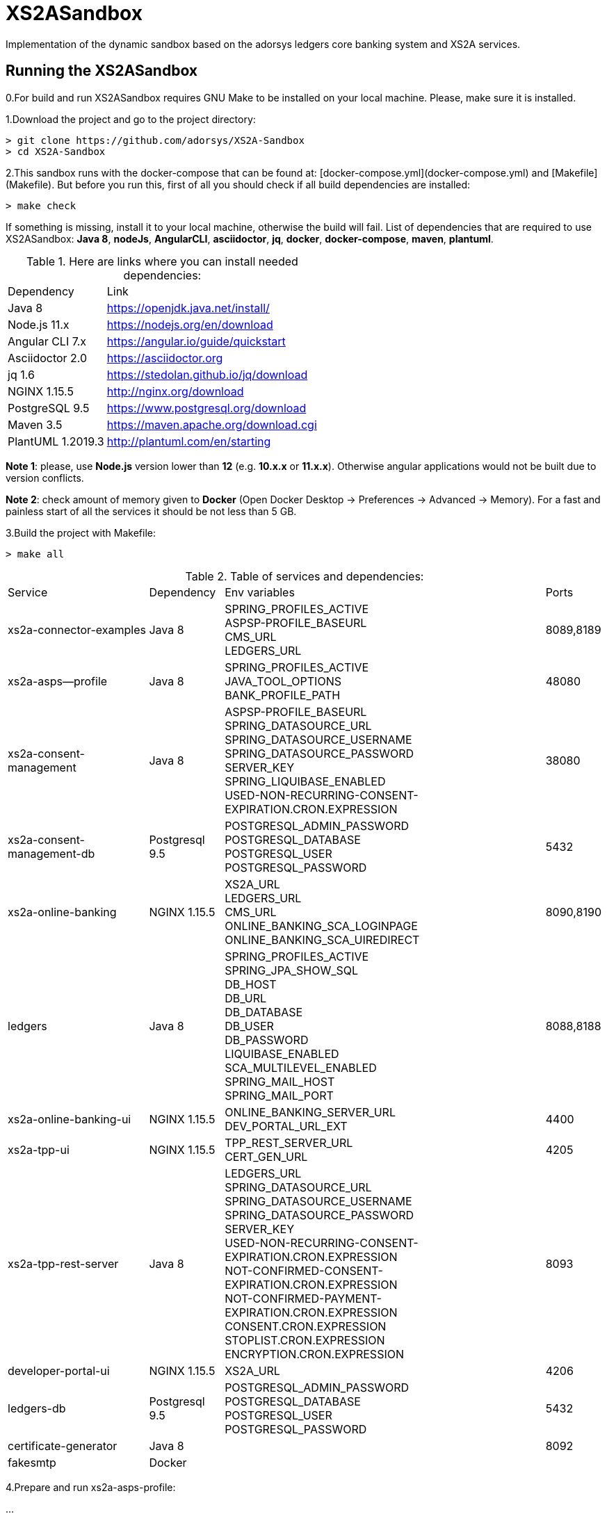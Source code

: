 # XS2ASandbox

Implementation of the dynamic sandbox based on the adorsys ledgers core banking system and XS2A services.

## Running the XS2ASandbox

0.For build and run XS2ASandbox requires GNU Make to be installed on your local machine. Please, make sure it is installed.

1.Download the project and go to the project directory:

```sh
> git clone https://github.com/adorsys/XS2A-Sandbox
> cd XS2A-Sandbox
```

2.This sandbox runs with the docker-compose that can be found at:  [docker-compose.yml](docker-compose.yml) and [Makefile](Makefile).
But before you run this, first of all you should check if all build dependencies are installed:

```sh
> make check
```

If something is missing, install it to your local machine, otherwise the build will fail. 
List of dependencies that are required to use XS2ASandbox: **Java 8**, **nodeJs**, **AngularCLI**, **asciidoctor**, **jq**, **docker**, **docker-compose**, **maven**, **plantuml**.

.Here are links where you can install needed dependencies:
[%autowidth.stretch]
|=== 
|Dependency |Link 
|Java 8 | https://openjdk.java.net/install/
|Node.js 11.x       | https://nodejs.org/en/download 
|Angular CLI 7.x    | https://angular.io/guide/quickstart                        
|Asciidoctor 2.0    | https://asciidoctor.org
|jq 1.6 | https://stedolan.github.io/jq/download  
|NGINX 1.15.5       | http://nginx.org/download
|PostgreSQL  9.5    | https://www.postgresql.org/download
|Maven    3.5       | https://maven.apache.org/download.cgi
|PlantUML 1.2019.3  | http://plantuml.com/en/starting
|===

**Note 1**: please, use **Node.js** version lower than **12** (e.g. **10.x.x** or **11.x.x**). Otherwise angular applications would not be built due to
version conflicts.

**Note 2**: check amount of memory given to **Docker** (Open Docker Desktop -> Preferences -> Advanced -> Memory).
For a fast and painless start of all the services it should be not less than 5 GB.

3.Build the project with Makefile:
  
```sh 
> make all
```

.Table of services and dependencies:
[%autowidth.stretch]
|===
|Service |Dependency |Env variables |Ports     
|xs2a-connector-examples |Java 8 | SPRING_PROFILES_ACTIVE +
ASPSP-PROFILE_BASEURL + 
CMS_URL +
LEDGERS_URL | 8089,8189 
|xs2a-asps--profile |Java 8 | SPRING_PROFILES_ACTIVE +  
JAVA_TOOL_OPTIONS +
BANK_PROFILE_PATH | 48080           
|xs2a-consent-management |Java 8 |ASPSP-PROFILE_BASEURL +
SPRING_DATASOURCE_URL +
SPRING_DATASOURCE_USERNAME +
SPRING_DATASOURCE_PASSWORD +
SERVER_KEY +
SPRING_LIQUIBASE_ENABLED +
USED-NON-RECURRING-CONSENT-EXPIRATION.CRON.EXPRESSION | 38080          
| xs2a-consent-management-db | Postgresql 9.5 | POSTGRESQL_ADMIN_PASSWORD +
POSTGRESQL_DATABASE +
POSTGRESQL_USER +
POSTGRESQL_PASSWORD | 5432
|xs2a-online-banking | NGINX 1.15.5
|XS2A_URL +
LEDGERS_URL +
CMS_URL +
ONLINE_BANKING_SCA_LOGINPAGE +
ONLINE_BANKING_SCA_UIREDIRECT | 8090,8190
|ledgers | Java 8 | SPRING_PROFILES_ACTIVE +
SPRING_JPA_SHOW_SQL +
DB_HOST +
DB_URL +
DB_DATABASE +
DB_USER +
DB_PASSWORD +
LIQUIBASE_ENABLED +
SCA_MULTILEVEL_ENABLED +
SPRING_MAIL_HOST +
SPRING_MAIL_PORT 
| 8088,8188
|xs2a-online-banking-ui |NGINX 1.15.5 | ONLINE_BANKING_SERVER_URL +
DEV_PORTAL_URL_EXT | 4400
|xs2a-tpp-ui | NGINX 1.15.5 |  TPP_REST_SERVER_URL +
CERT_GEN_URL | 4205
| xs2a-tpp-rest-server |Java 8 |  LEDGERS_URL +
SPRING_DATASOURCE_URL +
SPRING_DATASOURCE_USERNAME +
SPRING_DATASOURCE_PASSWORD +
SERVER_KEY +
USED-NON-RECURRING-CONSENT-EXPIRATION.CRON.EXPRESSION +
 NOT-CONFIRMED-CONSENT-EXPIRATION.CRON.EXPRESSION +
NOT-CONFIRMED-PAYMENT-EXPIRATION.CRON.EXPRESSION +
CONSENT.CRON.EXPRESSION +
STOPLIST.CRON.EXPRESSION +
ENCRYPTION.CRON.EXPRESSION| 8093
|developer-portal-ui | NGINX 1.15.5 |  XS2A_URL | 4206
|ledgers-db |  Postgresql 9.5  | POSTGRESQL_ADMIN_PASSWORD +
POSTGRESQL_DATABASE +
POSTGRESQL_USER +
POSTGRESQL_PASSWORD 
|  5432
|certificate-generator |Java 8 | | 8092
| fakesmtp | Docker | |
|===


4.Prepare and run xs2a-asps-profile:


...

5.Prepare and run xs2a-consent-management-db:

...

6.Prepare and run xs2a-consent-management:

...

7.Prepare and  run  xs2a-connector-examples:

...

8.Prepare and run ledgers-db:
 
...

9.Prepare and run ledgers:

...

10.Prepare and run xs2a-online-banking:

...

11.Prepare and run xs2a-online-banking-ui:

...

12.Prepare and run xs2a-tpp-rest-server:

...

13.Prepare and run xs2a-tpp-ui:

...

14.Prepare and run developer-portal-ui:

...

15.Prepare and run certificate-generator:

...

16.Prepare and run fakesmtp:

...

17.Open [Developer Portal](http://localhost:4206) and follow the manual to start working with XS2ASandbox.


## Links to local Swagger Interfaces

Following urls will access the swagger interfaces:

### XS2A Interface

```
http://localhost:8089/swagger-ui.html
```

### ASPSP-profile

ASPSP-profile is a module where bank-specific settings are stored.

```
http://localhost:48080/swagger-ui.html
```

## Links to local User Interfaces

### Developer portal UI

Developer portal is the main information resource on how to get started, how to test and work with XS2ASandbox.

```
http://localhost:4206
```

### Online banking UI

Online banking UI is an Angular application, developed to provide consents, payment confirmations and cancellation from PSU to ASPSP
 in case of redirect SCA approach.

```
http://localhost:4400
```

### TPP UI

TPP UI is an Angular application, which provides a user interface to TPP and allows to register, get test certificate and 
manage users and accounts.

```
http://localhost:4205
```
